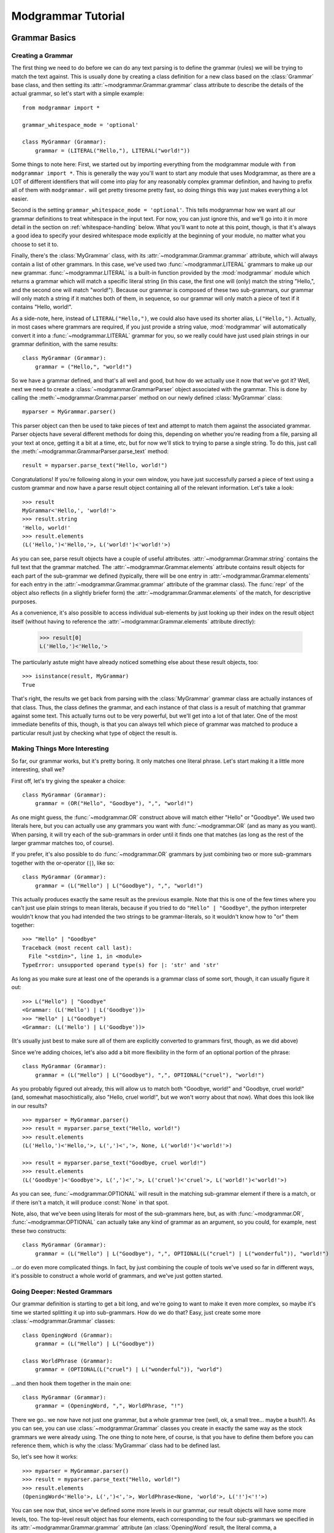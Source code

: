 *******************
Modgrammar Tutorial
*******************

Grammar Basics
==============

Creating a Grammar
------------------

The first thing we need to do before we can do any text parsing is to define the grammar (rules) we will be trying to match the text against.  This is usually done by creating a class definition for a new class based on the :class:`Grammar` base class, and then setting its :attr:`~modgrammar.Grammar.grammar` class attribute to describe the details of the actual grammar, so let's start with a simple example::

   from modgrammar import *

   grammar_whitespace_mode = 'optional'

   class MyGrammar (Grammar):
       grammar = (LITERAL("Hello,"), LITERAL("world!"))

Some things to note here:  First, we started out by importing everything from the modgrammar module with ``from modgrammar import *``.  This is generally the way you'll want to start any module that uses Modgrammar, as there are a LOT of different identifiers that will come into play for any reasonably complex grammar definition, and having to prefix all of them with ``modgrammar.`` will get pretty tiresome pretty fast, so doing things this way just makes everything a lot easier.

Second is the setting ``grammar_whitespace_mode = 'optional'``.  This tells modgrammar how we want all our grammar definitions to treat whitespace in the input text.  For now, you can just ignore this, and we'll go into it in more detail in the section on :ref:`whitespace-handling` below.  What you'll want to note at this point, though, is that it's always a good idea to specify your desired whitespace mode explicitly at the beginning of your module, no matter what you choose to set it to.

Finally, there's the :class:`MyGrammar` class, with its :attr:`~modgrammar.Grammar.grammar` attribute, which will always contain a list of other grammars.  In this case, we've used two :func:`~modgrammar.LITERAL` grammars to make up our new grammar.  :func:`~modgrammar.LITERAL` is a built-in function provided by the :mod:`modgrammar` module which returns a grammar which will match a specific literal string (in this case, the first one will (only) match the string "Hello,", and the second one will match "world!").  Because our grammar is composed of these two sub-grammars, our grammar will only match a string if it matches both of them, in sequence, so our grammar will only match a piece of text if it contains "Hello, world!".

As a side-note, here, instead of ``LITERAL("Hello,")``, we could also have used its shorter alias, ``L("Hello,")``.  Actually, in most cases where grammars are required, if you just provide a string value, :mod:`modgrammar` will automatically convert it into a :func:`~modgrammar.LITERAL` grammar for you, so we really could have just used plain strings in our grammar definition, with the same results::

   class MyGrammar (Grammar):
       grammar = ("Hello,", "world!")

So we have a grammar defined, and that's all well and good, but how do we actually use it now that we've got it?  Well, next we need to create a :class:`~modgrammar.GrammarParser` object associated with the grammar.  This is done by calling the :meth:`~modgrammar.Grammar.parser` method on our newly defined :class:`MyGrammar` class::

   myparser = MyGrammar.parser()

This parser object can then be used to take pieces of text and attempt to match them against the associated grammar.  Parser objects have several different methods for doing this, depending on whether you're reading from a file, parsing all your text at once, getting it a bit at a time, etc, but for now we'll stick to trying to parse a single string.  To do this, just call the :meth:`~modgrammar.GrammarParser.parse_text` method::

   result = myparser.parse_text("Hello, world!")

Congratulations!  If you're following along in your own window, you have just successfully parsed a piece of text using a custom grammar and now have a parse result object containing all of the relevant information.  Let's take a look::

   >>> result
   MyGrammar<'Hello,', 'world!'>
   >>> result.string
   'Hello, world!'
   >>> result.elements
   (L('Hello,')<'Hello,'>, L('world!')<'world!'>)

As you can see, parse result objects have a couple of useful attributes.  :attr:`~modgrammar.Grammar.string` contains the full text that the grammar matched.  The :attr:`~modgrammar.Grammar.elements` attribute contains result objects for each part of the sub-grammar we defined (typically, there will be one entry in :attr:`~modgrammar.Grammar.elements` for each entry in the :attr:`~modgrammar.Grammar.grammar` attribute of the grammar class).  The :func:`repr` of the object also reflects (in a slightly briefer form) the :attr:`~modgrammar.Grammar.elements` of the match, for descriptive purposes.

As a convenience, it's also possible to access individual sub-elements by just looking up their index on the result object itself (without having to reference the :attr:`~modgrammar.Grammar.elements` attribute directly):

   >>> result[0]
   L('Hello,')<'Hello,'>

The particularly astute might have already noticed something else about these result objects, too::

   >>> isinstance(result, MyGrammar)
   True

That's right, the results we get back from parsing with the :class:`MyGrammar` grammar class are actually instances of that class.  Thus, the class defines the grammar, and each instance of that class is a result of matching that grammar against some text.  This actually turns out to be very powerful, but we'll get into a lot of that later.  One of the most immediate benefits of this, though, is that you can always tell which piece of grammar was matched to produce a particular result just by checking what type of object the result is.

Making Things More Interesting
------------------------------

So far, our grammar works, but it's pretty boring.  It only matches one literal phrase.  Let's start making it a little more interesting, shall we?

First off, let's try giving the speaker a choice::

   class MyGrammar (Grammar):
       grammar = (OR("Hello", "Goodbye"), ",", "world!")

As one might guess, the :func:`~modgrammar.OR` construct above will match either "Hello" or "Goodbye".  We used two literals here, but you can actually use any grammars you want with :func:`~modgrammar.OR` (and as many as you want).  When parsing, it will try each of the sub-grammars in order until it finds one that matches (as long as the rest of the larger grammar matches too, of course).

If you prefer, it's also possible to do :func:`~modgrammar.OR` grammars by just combining two or more sub-grammars together with the or-operator (``|``), like so::

   class MyGrammar (Grammar):
       grammar = (L("Hello") | L("Goodbye"), ",", "world!")

This actually produces exactly the same result as the previous example.  Note that this is one of the few times where you can't just use plain strings to mean literals, because if you tried to do ``"Hello" | "Goodbye"``, the python interpreter wouldn't know that you had intended the two strings to be grammar-literals, so it wouldn't know how to "or" them together::

   >>> "Hello" | "Goodbye"
   Traceback (most recent call last):
     File "<stdin>", line 1, in <module>
   TypeError: unsupported operand type(s) for |: 'str' and 'str'

As long as you make sure at least one of the operands is a grammar class of some sort, though, it can usually figure it out::

   >>> L("Hello") | "Goodbye"
   <Grammar: (L('Hello') | L('Goodbye'))>
   >>> "Hello" | L("Goodbye")
   <Grammar: (L('Hello') | L('Goodbye'))>

(It's usually just best to make sure all of them are explicitly converted to grammars first, though, as we did above)

Since we're adding choices, let's also add a bit more flexibility in the form of an optional portion of the phrase::

   class MyGrammar (Grammar):
       grammar = (L("Hello") | L("Goodbye"), ",", OPTIONAL("cruel"), "world!")

As you probably figured out already, this will allow us to match both "Goodbye, world!" and "Goodbye, cruel world!" (and, somewhat masochistically, also "Hello, cruel world!", but we won't worry about that now).  What does this look like in our results?
::

   >>> myparser = MyGrammar.parser()
   >>> result = myparser.parse_text("Hello, world!")
   >>> result.elements
   (L('Hello,')<'Hello,'>, L(',')<','>, None, L('world!')<'world!'>)

   >>> result = myparser.parse_text("Goodbye, cruel world!")
   >>> result.elements
   (L('Goodbye')<'Goodbye'>, L(',')<','>, L('cruel')<'cruel'>, L('world!')<'world!'>)

As you can see, :func:`~modgrammar.OPTIONAL` will result in the matching sub-grammar element if there is a match, or if there isn't a match, it will produce :const:`None` in that spot.

Note, also, that we've been using literals for most of the sub-grammars here, but, as with :func:`~modgrammar.OR`, :func:`~modgrammar.OPTIONAL` can actually take any kind of grammar as an argument, so you could, for example, nest these two constructs::

   class MyGrammar (Grammar):
       grammar = (L("Hello") | L("Goodbye"), ",", OPTIONAL(L("cruel") | L("wonderful")), "world!")

...or do even more complicated things.  In fact, by just combining the couple of tools we've used so far in different ways, it's possible to construct a whole world of grammars, and we've just gotten started.

Going Deeper: Nested Grammars
-----------------------------

Our grammar definition is starting to get a bit long, and we're going to want to make it even more complex, so maybe it's time we started splitting it up into sub-grammars.  How do we do that?  Easy, just create some more :class:`~modgrammar.Grammar` classes::

   class OpeningWord (Grammar):
       grammar = (L("Hello") | L("Goodbye"))

   class WorldPhrase (Grammar):
       grammar = (OPTIONAL(L("cruel") | L("wonderful")), "world")

...and then hook them together in the main one::

   class MyGrammar (Grammar):
       grammar = (OpeningWord, ",", WorldPhrase, "!")

There we go.. we now have not just one grammar, but a whole grammar tree (well, ok, a small tree... maybe a bush?).  As you can see, you can use :class:`~modgrammar.Grammar` classes you create in exactly the same way as the stock grammars we were already using.  The one thing to note here, of course, is that you have to define them before you can reference them, which is why the :class:`MyGrammar` class had to be defined last.

So, let's see how it works::

   >>> myparser = MyGrammar.parser()
   >>> result = myparser.parse_text("Hello, world!")
   >>> result.elements
   (OpeningWord<'Hello'>, L(',')<','>, WorldPhrase<None, 'world'>, L('!')<'!'>)

You can see now that, since we've defined some more levels in our grammar, our result objects will have some more levels, too.  The top-level result object has four elements, each corresponding to the four sub-grammars we specified in its :attr:`~modgrammar.Grammar.grammar` attribute (an :class:`OpeningWord` result, the literal comma, a :class:`WorldPhrase` result, and the literal exclamation point).  We can look at the third element (the :class:`WorldPhrase` match) to get more details on that part of things::

   >>> result[2].elements
   (None, L('world')<'world'>)

As we would expect, its elements correspond to the :func:`~modgrammar.OPTIONAL` phrase (which we didn't use, so it's :const:`None`), and the literal "world".

Now that we've got things broken up this way, though, we can start making things more complex while still keeping them reasonably organized.  Let's add some new grammar for a completely different style of greeting::

   class FirstName (Grammar):
       grammar = (WORD("A-Z", "a-z"))

   class LastName (Grammar):
       grammar = (WORD("A-Z", "a-z"))

   class MyNameIs (Grammar):
       grammar = ("my name is", FirstName, OPTIONAL(LastName))

And we'll update our :class:`MyGrammar` to add the new option::

   class MyGrammar (Grammar):
       grammar = (OpeningWord, ",", WorldPhrase | MyNameIs, "!")

There!  Now let's give it a whirl::

   >>> myparser = MyGrammar.parser()
   >>> myparser.parse_text("Hello, wonderful world!")
   MyGrammar<'Hello', ',', 'wonderful world', '!'>

   >>> myparser.parse_text("Hello, my name is Inigo Montoya!")
   MyGrammar<'Hello', ',', 'my name is Inigo Montoya', '!'>

Remember that bit above about identifying results based on their class?  Here's an example of where it comes in handy.  Both of these are valid matches to the grammar, but they're two very different sorts of sentences.  How do we tell what type of sentence we're dealing with?  Well, just look at the type of the third element::

   >>> isinstance(result[2], WorldPhrase)
   False
   >>> isinstance(result[2], MyNameIs)
   True

You may have also noticed we introduced a new construct, too: ``WORD("A-Z", "a-z")``.  This is a very handy one, so you'll probably end up using it frequently.  It basically means 'match a sequence of any characters, where the first one is in the set "A-Z" and all the following ones are in the set "a-z"'.  Obviously, you can use whatever set of characters fits your purposes.  The rules are basically the same as for regular expression character-ranges (``[]`` inside regular expressions), so you could say "ABCabc", or "A-Ca-c", etc.  As with regular expressions, you can also put a "^" at the beginning of the string to mean "anything except the following characters".  (**Note:** You can also leave out the second argument and it'll default to the same set as the first, so ``WORD("A-Z")`` is the same as ``WORD("A-Z", "A-Z")``)

So what if we wanted to be able to include multiple phrases in the same sentence?  Well, it's also possible to specify that a particular sub-grammar can be repeated, using the :func:`~modgrammar.REPEAT` construct::

   class MyGrammar (Grammar):
       grammar = (OpeningWord, ",", REPEAT(WorldPhrase | MyNameIs), "!")

There, now we can have any number of :class:`WorldPhrase` or :class:`MyNameIs` matches before the final exclamation point::

   >>> myparser = MyGrammar.parser()
   >>> results = myparser.parse_text("Hello, cruel world my name is Inigo Montoya!")
   >>> results.elements
   (OpeningWord<'Hello'>, L(',')<','>, <REPEAT><'cruel world', 'my name is Inigo Montoya'>, L('!')<'!'>)
   >>> results[2].elements
   (WorldPhrase<'cruel', 'world'>, MyNameIs<'my name is', 'Inigo', 'Montoya'>)

As you can see, the third element is now a :func:`~modgrammar.REPEAT` match, which contains a list of the (multiple) phrases it was able to match.  But wait a minute, something's not quite right at the moment.  If we're going to be correct about things, there really should be a comma between the "cruel world" and the "my name is ...".  We could turn the :func:`~modgrammar.REPEAT` into ``REPEAT(WorldPhrase | MyNameIs, ",")``, but then we'd have an awkward trailing comma at the end.  There is, in fact, a better way::

   class MyGrammar (Grammar):
       grammar = (OpeningWord, ",", LIST_OF(WorldPhrase | MyNameIs, sep=","), "!")

Because it's so common, the :func:`~modgrammar.LIST_OF` construct was created specifically to deal with this sort of case.  It's basically like :func:`~modgrammar.REPEAT`, except that you can specify a separator that should come between each repeated occurrence (but not at the beginning or end), so now we can have multiple sentiments in our sentence, but they have to be separated by commas::

   >>> myparser = MyGrammar.parser()
   >>> result = myparser.parse_text("Hello, cruel world, my name is Inigo Montoya!")
   >>> result[2].elements
   (WorldPhrase<'wonderful', 'world'>, L(',')<','>, MyNameIs<'my name is', 'Inigo', 'Montoya'>)

Advanced Tip: The argument to *sep* is usually a literal string, but can in fact be any grammar you want, even complex ones (so, for example, you could specify an :func:`~modgrammar.OR` grammar to allow any of several different possible separators).

One last thing:  Currently our grammar will match a potentially infinite number of repetitions for its second part.  What if we wanted to limit that a bit, say to only allowing one or two repetitions?  The *min* and *max* arguments to :func:`~modgrammar.REPEAT` and :func:`~modgrammar.LIST_OF` can be used to control how many times a match can repeat.  *min* automatically defaults to 1, but we can set *max* to restrict the maximum bounds::

   class MyGrammar (Grammar):
       grammar = (OpeningWord, ",", LIST_OF(WorldPhrase | MyNameIs, sep=",", max=2), "!")

Now it won't let us go too far overboard with our sentences::

   >>> myparser.parse_text("Hello, cruel world!")
   MyGrammar<'Hello', ',', 'cruel world', '!'>
   >>> myparser.parse_text("Hello, cruel world, wonderful world!")
   MyGrammar<'Hello', ',', 'cruel world, wonderful world', '!'>
   >>> myparser.parse_text("Hello, cruel world, wonderful world, cruel world!")
   Traceback (most recent call last):
   ...
   modgrammar.ParseError: [line 1, column 91] Expected '!': found ', cruel world!'

We'll get into :exc:`~modgrammar.ParseError` in more detail later on, but as you can see, it happily accepted one or two of the WorldPhrases, but not three.

(*min* and *max* actually work in all kinds of places (for example, they also work for :func:`~modgrammar.WORD` constructs).  You can also use the *count* parameter instead if you want to set *min* and *max* to the same value.)

Full Circle: References and Recursion
-------------------------------------

There's one last piece of the puzzle that needs to be covered if we're going to be able to create all possible sorts of grammars.  Up to now, we've been defining sub-grammar classes, and then pulling them all together into one larger grammar, but this does have one problem.  Since the sub-grammar classes have to be defined before they can be referenced in other grammars, all of the sub-grammars must come before any of the larger grammars that use them.  This is fine for many applications, but what if you need your grammar to refer to *itself* in some way?

Let's take an example of a (very) basic mathematical-expression grammar::

   grammar_whitespace_mode = 'optional'

   class Number (Grammar):
       grammar = (WORD("0-9"))

   class Operator (Grammar):
       grammar = (L("+") | L("-") | L("*") | L("/"))

   class Expression (Grammar):
       grammar = (Number, Operator, Number)

This grammar will handle very basic constructs like "1 + 1" or "45 / 12", but what if we wanted to add parenthetical sub-expressions to it (for example, "1 + (2 * 5)")?  Well, let's create another class to cover that case:

   class ParenExpr (Grammar):
       grammar = ("(", Expression, ")")

And then update Expression so it includes that option:

   class Expression (Grammar):
       grammar = (Number | ParenExpr, Operator, Number | ParenExpr)

But wait a minute..  :class:`ParenExpr` is referenced by :class:`Expression` so it has to come first, but :class:`Expression` is referenced by :class:`ParenExpr`, so it has to come first.  How do we solve this?  This is where the special :func:`~modgrammar.REF` function comes in.   If in our :class:`ParenExpr` definition, instead of referencing :class:`Expression` directly, we instead did the following::

   class ParenExpr (Grammar):
       grammar = ("(", REF("Expression"), ")")

...then we can put :class:`ParenExpr` before :class:`Expression` with no problem.  How does this affect the parse results?  Not at all.  In fact, you can actually use a :func:`~modgrammar.REF` construct anywhere you would normally just reference a grammar directly and it will work exactly the same way, so the above functions exactly the same as if we'd just used :class:`Expression` directly (except without the chicken-and-egg problem).

There is one disadvantage to using :func:`~modgrammar.REF`, though.  Every time the grammar is parsed and it comes to that point, it needs to do a lookup to figure out what sub-grammar to use.  This lookup isn't tremendously expensive, but in most cases it's still something we don't really need to do over and over again.  Once we've actually defined all our grammar classes, it should be possible to just do the lookups and resolve everything once, and then not need to do it again.

And, in fact, this is what the :meth:`~modgrammar.Grammar.grammar_resolve_refs` method of the grammar class is for.  Once we've defined all our grammar classes, we can just call that method on the top-level grammar and it will go through the whole thing and resolve any references it can and replace them with the actual grammar classes they resolve to.  You can see the results before and after running grammar_resolve_refs by looking at the :class:`ParenExpr` class::

   >>> ParenExpr.grammar
   (<Grammar: L('(')>, <Grammar: REF('Expression')>, <Grammar: L(')')>)

   >>> Expression.grammar_resolve_refs()
   >>> ParenExpr.grammar
   (<Grammar: L('(')>, <Grammar[Expression]: ((Number | ParenExpr), Operator, (Number | ParenExpr))>, <Grammar: L(')')>)

And presto, a fully recursive grammar::

   >>> Expression.parser().parse_text("(1*2)+(3*(4/(5-6)))")
   Expression<'(1*2)', '+', '(3*(4/(5-6)))'>

Note that while this grammar can theoretically support an unlimited depth of recursion, from a practical perspective each time the :mod:`modgrammar` engine descends into a sub-grammar it involves an associated method call, so the actual depth is limited by the python interpreter's stack.  (For most python implementations, however, the stack is large enough that this is usually not a large concern.)

Left Recursion
^^^^^^^^^^^^^^

We should also talk for a moment about what is known as "left recursion".  This is a situation where a grammar is defined in such a way that the first component of the grammar is actually a recursive reference to itself.  Let's start with an example of "right recursion"::

   class RightRecursive (Grammar):
       grammar = ("A", OPTIONAL(REF("RightRecursive")))

   RightRecursive.grammar_resolve_refs()

This (recursive) grammar will match any number of literal "A"s, with the first element being an "A", and the second being a recursive :class:`RightRecursive` match, like so::

   >>> result = RightRecursive.parser().parse_text("AAAB")
   >>> result
   RightRecursive<'A', 'AA'>
   >>> result.elements[1]
   RightRecursive<'A', 'A'>
   >>> result.elements[1][1]
   RightRecursive<'A', None>

Now let's look at the same thing, but done in a left-recursive way::

   class LeftRecursive (Grammar):
       grammar = (OPTIONAL(REF("LeftRecursive")), "A")

   LeftRecursive.grammar_resolve_refs()

Now, theoretically, according to the rules of defining grammars, this is a perfectly valid grammar definition: it should match the same thing as :class:`RightRecursive`, but just with the recursive part being the first element of each match and the literal being the second.  The problem, however, is that since the :mod:`modgrammar` parser works in a left-to-right order, the first thing it will try to match is the first sub-grammar, which is a reference to :class:`LeftRecursive`, so it will try to match the first sub-grammar of that, which is a reference to :class:`LeftRecursive`, and so on, and so on.  The end result is that it will recurse infinitely (or really, until it runs out of stack space) before it ever starts actually matching anything at all::

   >>> result = LeftRecursive.parser().parse_text("AAAB")
   Traceback (most recent call last):
   ...
   RuntimeError: maximum recursion depth exceeded in __instancecheck__

There are a couple of different techniques for dealing with left-recursion in the computer science world, but they are non-trivial to implement and at the moment the :mod:`modgrammar` parser does not have any support for this.  The good news is that it is usually possible to rewrite these sorts of constructs in other ways to avoid the problem to begin with.

Customizing General Behaviors
-----------------------------

.. _whitespace-handling:

Whitespace Handling
^^^^^^^^^^^^^^^^^^^

Up to now we've been sorta glossing over one of the default behaviors of these grammars: whitespace handling.  As you may or may not have noticed, up to now all of our grammars have been whitespace-consuming, meaning that they automatically allow any amount of whitespace to come between two tokens, and will skip right over it.  Thus, in our :class:`Expression` grammar above, it would match not only "1+1", but also "1 + 1", or even "1\\t+\\r1" all equally.  This is convenient for many applications where whitespace really doesn't matter, but what if it should?

Luckily, this behavior is configurable.  If you would prefer that your grammar *not* quietly ignore whitespace, there are a couple of ways to do this:

#. If you only want to change this for certain grammar classes, you can set the :attr:`~modgrammar.Grammar.grammar_whitespace_mode` attribute of the classes when you define them.  This is good for one or two classes, but is not really ideal if you want this to be the case for your entire grammar, as not only do you need to set it for every class definition, but you will also need to make sure to explicitly set it (via the *whitespace_mode* parameter) whenever you use :func:`~modgrammar.REPEAT`, :func:`~modgrammar.LIST_OF`, :func:`~modgrammar.GRAMMAR`, etc, etc.

#. You can change the value of ``grammar_whitespace_mode`` in the :mod:`modgrammar` module itself.  This will cause the :attr:`~modgrammar.Grammar.grammar_whitespace_mode` attribute on all grammar classes default to that value.  Note, however, that this will change the behavior of *all* grammars by default, even grammars in other modules which may use the same instance of :mod:`modgrammar`, so this is generally not recommended.

#. The best way, usually, is to set ``grammar_whitespace_mode`` at the module level of the module in which you're defining your grammar classes.  Whenever you create a grammar class, :mod:`modgrammar` will look for this setting at the module level and use it instead of the global default.  (You may remember this is what we did at the very beginning of our tutorial)

You can set ``grammar_whitespace_mode`` to one of three string values, depending on the desired behavior.  The default is ``'explicit'``, which means that no special whitespace handling will be done at all, and any places in your grammar where you actually want to accept whitespace, you'll need to explicitly specify that in the grammar definition (if it finds whitespace where the grammar doesn't specify it, that will be considered an error).  If you set it to ``'optional'`` (which we've been using here), then any amount of whitespace between sub-grammars is allowed and will be automatically skipped by the parser.  On the other hand, you could also set it to ``'required'``, which (like 'optional') will allow any amount of whitespace between tokens, but will require that sub-grammars always must have at least *some* whitespace between them (this might be handy if, for example, if you have a grammar which is all made up of english words).

**Tip:** Even if you do want the default behavior, it's a good idea to set ``grammar_whitespace_mode`` explicitly at the beginning of your module just to be sure.  This way, if somehow the global ``modgrammar.grammar_whitespace_mode`` gets set to something different than you expect, it won't affect any of your defined grammar classes.

It is also possible to configure your grammars to consume whitespace, but specify a different criteria for what constitutes "whitespace".  For example, you may want to automatically skip over spaces and tabs, but not line-end characters.  To do this, you can set the :attr:`~modgrammar.Grammar.grammar_whitespace` attribute to a regular expression object (see the :mod:`re` module for more info on regular expressions).  In this case, the provided regular expression will be used to determine how much (if any) of the string should be skipped over to get to the next token.  (Note that ``grammar_whitespace`` can also be set at the module level just like ``grammar_whitespace_mode``)

Greed Is Good (But Not Always)
^^^^^^^^^^^^^^^^^^^^^^^^^^^^^^

By default, all the grammars you define will be "greedy".  That means that whenever you use :func:`~modgrammar.REPEAT` or its variants, or things like :func:`~modgrammar.WORD`, they will automatically try to find the longest possible match first.  As an example, consider the following::

   class GreedyGrammar (Grammar):
       grammar = ("A", REPEAT(L("A") | L("B") | L("C")), "C")

This grammar will match an "A", followed by a number of "A"s, "B"s, or "C"s, finally terminated by a "C".  If we try matching a few texts::

   >>> GreedyGrammar.parser().parse_text("ABCD")
   GreedyGrammar<'A', 'B', 'C'>
   >>> GreedyGrammar.parser().parse_text("ABCBCD")
   GreedyGrammar<'A', 'BCB', 'C'>
   >>> GreedyGrammar.parser().parse_text("ABCCCCCCD")
   GreedyGrammar<'A', 'BCCCCC', 'C'>

As you can see, in each case the match it found was the longest one possible.  However, if we want to change this behavior, we can configure this using the *greedy* parameter to :func:`~modgrammar.REPEAT`::

   class NonGreedyGrammar (Grammar):
       grammar = ("A", REPEAT(L("A") | L("B") | L("C"), greedy=False), "C")

   >>> NonGreedyGrammar.parser().parse_text("ABCD")
   NonGreedyGrammar<'A', 'B', 'C'>
   >>> NonGreedyGrammar.parser().parse_text("ABCBCD")
   NonGreedyGrammar<'A', 'B', 'C'>
   >>> NonGreedyGrammar.parser().parse_text("ABCCCCCCD")
   NonGreedyGrammar<'A', 'B', 'C'>

Now the grammar matches the smallest possible match instead.

Note, however, that any match returned must always match the entire grammar, so if, for example, we added a "D" to the end of the grammar, then even a non-greedy grammar would have to match the full strings above, because those would be the only matches which have a final "D"::

   class NonGreedyGrammar (Grammar):
       grammar = ("A", REPEAT(L("A") | L("B") | L("C"), greedy=False), "C", "D")

   >>> NonGreedyGrammar.parser().parse_text("ABCD")
   NonGreedyGrammar<'A', 'B', 'C', 'D'>
   >>> NonGreedyGrammar.parser().parse_text("ABCBCD")
   NonGreedyGrammar<'A', 'BCB', 'C', 'D'>
   >>> NonGreedyGrammar.parser().parse_text("ABCCCCCCD")
   NonGreedyGrammar<'A', 'BCCCCC', 'C', 'D'>

Using the Results
-----------------

So we've pretty thoroughly covered most of the details of actually creating grammars, now it's time to get into the real point of the whole exercise:  results!

As we showed earlier, when you parse some text using a parser, you will (hopefully) get back a result object, and we showed some of the general attributes of result objects, but there's some other nifty tricks that can be done with them as well.

In many applications, for example, you may not actually care about the whole parse tree, but only one particular bit of it.  Let's go back to our modified "hello world" example::

   >>> result = myparser.parse_text("Hello, cruel world, my name is Inigo Montoya!")
   >>> result[2].elements
   (WorldPhrase<'cruel', 'world'>, L(',')<','>, MyNameIs<'my name is', 'Inigo', 'Montoya'>)

Now let's say in this case all we really care about is finding out the person's first name.  We could traverse the whole tree, pulling out result[2], going through each one, checking to see if it's a MyNameIs, then pulling out the right sub-element of that, etc, but actually we don't have to.  Since we know we're looking for an occurrence of :class:`FirstName`, we can just ask the result object to find it and return it for us using :meth:`~modgrammar.Grammar.find`::

   >>> result.find(FirstName)
   FirstName<'Inigo'>

Tada!  But what if there's more than one, and we want to see all of them?  Well, there's also a :meth:`~modgrammar.Grammar.find_all` method::

   >>> result = myparser.parse_text("Hello, my name is Inigo Montoya, my name is Fezzik!")
   >>> result.find_all(FirstName)
   [FirstName<'Inigo'>, FirstName<'Fezzik'>]

If, however, you had some other part of your grammar that also used :class:`FirstName` but you're only interested in :class:`FirstName`\ s that are part of :class:`MyNameIs` constructs, you can do that too.  The :meth:`~modgrammar.Grammar.find` and :meth:`~modgrammar.Grammar.find_all` methods will actually accept a list of any number of grammar types, which will be followed in order to find the result, so if, for example, you say ``result.find(MyNameIs, FirstName)``, then an element will only match if it's of type :class:`FirstName` which is contained somewhere inside an element of type :class:`MyNameIs`::

   >>> result.find_all(MyNameIs, FirstName)
   [FirstName<'Inigo'>, FirstName<'Fezzik'>]

In some applications, you may just want to break some text down into its components, and don't really care about the whole parse tree.  If this is the case, there's a couple of other handy methods for you::

   >>> result.terminals()
   [L('Hello')<'Hello'>, L(',')<','>, L('my name is')<'my name is'>, WORD('A-Z', 'a-z')<'Inigo'>, WORD('A-Z', 'a-z')<'Montoya'>, L(',')<','>, L('my name is')<'my name is'>, WORD('A-Z', 'a-z')<'Fezzik'>, L('!')<'!'>]
   >>> result.tokens()
   ['Hello', ',', 'my name is', 'Inigo', 'Montoya', ',', 'my name is', 'Fezzik', '!']

The :meth:`~modgrammar.Grammar.terminals` method will return all of the terminal elements (that is, elements that don't have any sub-elements) in the tree.  Typically, this results in all of the individual literal strings, :func:`~modgrammar.WORD`\ s, etc, without any of the larger tree structures.  Likewise, the :meth:`~modgrammar.Grammar.tokens` method actually just returns all of the actual strings associated with the terminals (thus it returns the original text, broken down into its component parts).

Finally, if just searching by element type isn't precise enough for you, there's one more way to look up individual elements in a parse tree: tags.

When defining any grammar class, you can associate with it one or more "tags".  These are simple strings that can be used to identify or group elements which were generated from that grammar later.  For example, say we want to find any name component (both :class:`FirstName` and :class:`LastName`) of the parsed text.  We could search for each individually and put them together into one list, or we could just create a "name" tag and assign it to both :class:`FirstName` and :class:`LastName`::

   class FirstName (Grammar):
       grammar = (WORD("A-Z", "a-z"))
       grammar_tags = ("name",)

   class LastName (Grammar):
       grammar = (WORD("A-Z", "a-z"))
       grammar_tags = ("name",)

Now if we generate a new result from this grammar, we can actually search for elements with a "name" tag using :meth:`~modgrammar.Grammar.find` and :meth:`~modgrammar.Grammar.find_all`, just like we looked for particular classes::

   >>> myparser = MyGrammar.parser()
   >>> result = myparser.parse_text("Hello, my name is Inigo Montoya, my name is Fezzik!")
   >>> result.find("name")
   FirstName<'Inigo'>
   >>> result.find_all("name")
   [FirstName<'Inigo'>, LastName<'Montoya'>, FirstName<'Fezzik'>]

(You can even supply a list of tags to traverse, the same as we did with a list of types for the :meth:`~modgrammar.Grammar.find` methods, or even intermingle tags and types.)

Results May Vary: Customizing Result Objects
--------------------------------------------

Those with good memories will remember, back when we first introduced result objects, that result objects are actually instances of the grammar classes that produce them, and the comment that this could be very powerful, but we never really got into the details of that statement.  Now we're going to.

The reason this is so powerful, quite simply, is that it means when you define a grammar class, you're not just defining the grammatical pattern of an element, but you're also defining the characteristics of the result object which will be produced.  Specifically, you can define methods and attributes which will be inherited by the result object when it's created.

elem_init
^^^^^^^^^

Now, there are two kinds of methods you can define for this purpose: methods which override standard result object behaviors, and methods which provide entirely new functionality.  In the first category, the one you will most commonly be interested in is :meth:`~modgrammar.Grammar.elem_init`.

:meth:`~modgrammar.Grammar.elem_init` is called by the parsing engine after each result object is created, but before it is returned as part of a parse tree result.  This gives the object an opportunity to set up any custom state it wants before being returned to the caller.  For example, in our previous example, we could do the following::

   class MyNameIs (Grammar):
       grammar = ("my name is", FirstName, OPTIONAL(LastName))

       def elem_init(self, sessiondata):
           self.firstname = self[1].string
           if self[2]:
               self.lastname = self[2].string
           else:
               self.lastname = ""
           self.fullname = " ".join([self.firstname, self.lastname])

Now if we take a look at the MyNameIs element produced from a parse result, it has some new (useful) attributes already set up for us::

   >>> myparser = MyGrammar.parser()
   >>> result = myparser.parse_text("Hello, my name is Inigo Montoya!")
   >>> mynameis = result.find(MyNameIs)
   >>> mynameis.firstname
   'Inigo'
   >>> mynameis.lastname
   'Montoya'
   >>> mynameis.fullname
   'Inigo Montoya'

(**Note:** You might be inclined to do this sort of thing in :meth:`__init__` instead, but :meth:`~modgrammar.Grammar.elem_init` is preferred for several reasons.  One is that :meth:`__init__` has some specific arguments and expected behavior which the parsing engine relies on, so it is not recommended to override it.  Another is that at the time of :meth:`__init__`, the result object is not completely configured, so you do not have access to some useful aspects, such as the finalized list of sub-elements, session data, or anything that might be set up in sub-elements' :meth:`~modgrammar.Grammar.elem_init` methods.  By the time :meth:`~modgrammar.Grammar.elem_init` is called, you are guaranteed that the object has been fully set up and all of its sub-elements have been fully initialized.)

You might also have noticed the *sessiondata* parameter passed to :meth:`~modgrammar.Grammar.elem_init`.  We didn't take advantage of this earlier, but when you create your parser object, it is also possible to supply some "session data" (in the form of a dictionary of key-value parameters) which will be used when parsing text.  There are a couple of parser features that make use of this, but it's mainly useful because it's also passed to every object's :meth:`~modgrammar.Grammar.elem_init` method, giving you a way to communicate useful information from the creation of the parser all the way down to the initialization of the results.  For example, what if we changed :meth:`MyNameIs.elem_init` slightly, so the last line read::

   self.fullname = " ".join([sessiondata["name_prefix"], self.firstname, self.lastname])

Now, depending on how we create the parser, we can get different results::

   >>> myparser = MyGrammar.parser({"name_prefix": "Mr."})
   >>> result = myparser.parse_text("Hello, my name is Inigo Montoya!")
   >>> result.find(MyNameIs).fullname
   'Mr. Inigo Montoya'

   >>> myparser = MyGrammar.parser({"name_prefix": "The swordfighter"})
   >>> result = myparser.parse_text("Hello, my name is Inigo Montoya!")
   >>> result.find(MyNameIs).fullname
   'The swordfighter Inigo Montoya'

The example here is obviously a bit trivial, but it at least shows some of the potential of such a feature.

Dynamic Tagging
^^^^^^^^^^^^^^^

Another nifty trick that can be performed with :meth:`~modgrammar.Grammar.elem_init` is to combine it with tagging to produce dynamically-assigned element tags.  All you need to do is set a :attr:`grammar_tags` attribute on the result object containing a tuple with the tags you want::

   class MyNameIs (Grammar):
       grammar = ("my name is", FirstName, OPTIONAL(LastName))

       def elem_init(self, sessiondata):
           self.firstname = self[1].string
           if self[2]:
               self.lastname = self[2].string
           else:
               self.lastname = ""
           self.fullname = " ".join([self.firstname, self.lastname])
           if self.lastname:
               self.grammar_tags = ("has_lastname",)

Now any MyNameIs result object which is created will have the "has_lastname" tag if, and only if, it actually has a last name::

   >>> myparser = MyGrammar.parser()
   >>> result = myparser.parse_text("Hello, my name is Inigo Montoya, my name is Fezzik!")
   >>> result.find_all(MyNameIs)
   [MyNameIs<'my name is', 'Inigo', 'Montoya'>, MyNameIs<'my name is', 'Fezzik', None>]
   >>> result.find_all("has_lastname")
   [MyNameIs<'my name is', 'Inigo', 'Montoya'>]

Custom Methods and Behaviors
^^^^^^^^^^^^^^^^^^^^^^^^^^^^

The other big advantage to being able to create your own methods and attributes for result objects is that you can give them their own custom behaviors.  For example, say we had a list of people's names, and after we parse a line, we wanted to add any names we found to the list.  We could add a new method to the :class:`MyGrammar` class::

   class MyGrammar (Grammar):
       grammar = (OpeningWord, ",", LIST_OF(WorldPhrase | MyNameIs, sep=",", max=2), "!")

       def add_names_to_list(self, list_of_names):
           for elem in self.find_all(MyNameIs):
              list_of_names.append(elem.fullname)

Now all we have to do is take the result object we get, and call that method, and presto::

   >>> names = []
   >>> myparser = MyGrammar.parser()
   >>> result = myparser.parse_text("Hello, my name is Inigo Montoya, my name is Fezzik!")
   >>> result.add_names_to_list(names)
   >>> names
   ['Inigo Montoya', 'Fezzik ']

Obviously, the options for this are limited only by one's imagination.  It could range from something simple, like adding an :meth:`open` method to a grammar which parses filenames, to defining recursive methods to do complex analysis over an entire parse tree.  In fact, for simple programming language grammars, one might even create an :meth:`execute` method that takes the parse results and actually performs the operations they represent, turning a simple grammar definition into its own full-fledged self-interpreter.

Advanced Topics
===============

As Simple As Possible (But No Simpler)
--------------------------------------

Once you've started creating fairly complex grammars, you may come to notice that they tend to accumulate a lot of extra levels that you don't necessarily care about.  For example, in our perennial heavily-modified "hello world" example, every result object we get back is going to have an :class:`OpeningWord` as its first element, which then inside it will have the actual word used, so to get the word we need to do an extra level of indirection (``result[0][0]``)::

   >>> result = myparser.parse_text("Hello, world!")
   >>> result[0]
   OpeningWord<'Hello'>
   >>> result[0][0]
   L('Hello')<'Hello'>

Since the actual OpeningWord element doesn't provide us with any real value, it would be nice if we could just remove it from the parse tree entirely so we only needed to do something like ``result[0]`` to get the value we care about instead.

We can actually do this, using "grammar collapsing".  Any individual grammar definition can be set to "collapse", meaning that in the final parse tree, instead of the grammar object itself, its position will contain its sub-elements instead.  We can set the :class:`OpeningWord` to collapse by setting its :attr:`~modgrammar.Grammar.grammar_collapse` attribute, like so::

   class OpeningWord (Grammar):
       grammar = (L("Hello") | L("Goodbye"))
       grammar_collapse = True

Now, if we take a look at a result object, we'll see that the first element, instead of being an :class:`OpeningWord` object, is now the literal object itself::

   >>> result = myparser.parse_text("Hello, world!")
   >>> result[0]
   L('Hello')<'Hello'>

There are some obvious things to watch out for with this, of course.  We've lost any information that the :class:`OpeningWord` would have given us.  In this case it doesn't matter, because we know it's always going to be an :class:`OpeningWord`, but in cases where it could be one of several different grammars, if they all collapse, there's now no way to tell which grammar it actually was that matched.  Also, obviously, if we had defined custom methods/attributes on :class:`OpeningWord`, those would be completely inaccessible to us now.

One other thing to be careful of:  If you have a grammar which could result in a variable number of sub-elements (for example, a :func:`~modgrammar.REPEAT` grammar, or an :func:`~modgrammar.OR` grammar where the different options have different numbers of sub-elements), then if you set that grammar to collapse, it may not be easy in the result to tell where your collapsed grammar ends and the next element begins.

Oh, one more thing:  Generally, if you have a grammar which contains literals, the collapsing mechanism will automatically leave out the literals from the collapsed result (unless the result *only* contains literals, in which case it will leave them in).  This is done because it usually doesn't hurt anything (because literals will always be the same, you already should know what and where they're going to be, so there's no real need to have them in the collapsed result), and it makes for some useful side-benefits in some cases, but if for some reason this isn't what you want for a particular grammar, then collapsing might not be appropriate for that case.

Advanced Parsing
----------------

Buffering and Partial Matches
^^^^^^^^^^^^^^^^^^^^^^^^^^^^^

We covered basic use of a parser object earlier, but now it's time to get into some more advanced techniques.  First of all, let's talk a little bit about how parser objects actually work.

In all the examples so far, we've been using our parser to parse single, individual texts which exactly match the full grammar.  Obviously, this works well when it's feasible, but most real-world parsing situations aren't that convenient.  Text to be parsed often consists of multiple instances of a grammar over and over (one per line in a file, for example), and the data can also often come in pieces which don't necessarily line up with the beginning and end of the grammar (for example, if received in packets over a network).  In many cases it may even be very difficult for the calling program to know where the boundaries should be without actually doing the parsing, so we can't always rely on being able to feed the parser exactly what it's looking for.

Luckily, parser objects are designed to take some of the complexity out of this for us.  In addition to nice, neatly split up texts like we've been using, you can actually feed any amount of text, in any number of pieces, into a parser object and it will still do its thing quite happily.  Take the following example::

   >>> myparser.parse_text("Hello, my na")
   >>> myparser.parse_text("me is Inigo Montoya! Hello, my name is Fezzik!")
   MyGrammar<'Hello', ',', 'my name is Inigo Montoya', '!'>
   >>> myparser.parse_text("")
   MyGrammar<'Hello', ',', 'my name is Fezzik', '!'>

In this, you can see a few things.  First, when we first called :meth:`~modgrammar.GrammarParser.parse_text`, we had a good start (the text matched the beginning of our grammar), but it wasn't complete yet, so the parser just took that info and stored it away for later (returning :const:`None` to indicate it needed more text).  The next time, we actually gave it too much text, but that's ok, it finished matching the first instance of the grammar in the text and gave us back the result.  The extra didn't get lost, though, it's still stored in there ready for parsing the next time.  We then called :meth:`~modgrammar.GrammarParser.parse_text` again with an empty string.  This didn't add any more text to the buffer, but that's ok because we already had a complete match in the buffer left over from before, so it was able to parse that and return it to us.

But what if we didn't want to parse the extra text left over in the buffer with this grammar?  What if we wanted to do something else with it instead?  Well, if we put too much in, we can always get it back by checking the remainder::

   >>> myparser.parse_text("Hello, my name is Inigo Montoya! Hello, my name is Fezzik!")
   MyGrammar<'Hello', ',', 'my name is Inigo Montoya', '!'>
   >>> myparser.remainder()
   ' Hello, my name is Fezzik!'

As a side-note, we can also find out how much of the text we actually did consume up to now (as well as what line/column we'd be on, assuming we were reading this from a file or something)::

   >>> myparser.char
   32
   >>> myparser.line
   0
   >>> myparser.col
   32

So our match took up 32 characters of the input text, and left us with some leftover text of ' Hello, my name is Fezzik!' (leaving us on column 32 of the 0th line (as with python indices, line/column numbers here are 0-based)).

If we're going to do something else with the remainder, though, we probably don't want it to stay in the buffer, because then it would get in the way of whatever we wanted to parse next.  The :meth:`~modgrammar.GrammarParser.clear_remainder` method will take care of that for you.  Of course, that still keeps the character/line/column counts where they are.  If you want to reset everything back to its initial state, you can use :meth:`~modgrammar.GrammarParser.reset` instead::

   >>> myparser.clear_remainder()
   >>> myparser.remainder()
   ''
   >>> myparser.char
   32

   >>> myparser.reset()
   >>> myparser.remainder()
   ''
   >>> myparser.char
   0

:meth:`~modgrammar.GrammarParser.parse_text` Options and Other Parsing Methods
^^^^^^^^^^^^^^^^^^^^^^^^^^^^^^^^^^^^^^^^^^^^^^^^^^^^^^^^^^^^^^^^^^^^^^^^^^^^^^^^

Up to now, we've been using :meth:`~modgrammar.GrammarParser.parse_text` in its most basic way, by simply passing a string of text, but :meth:`~modgrammar.GrammarParser.parse_text` also supports several optional parameters which can affect how it parses the text, as well:

   *reset*
      If this option is set to a true value, the parser will automatically call :meth:`~modgrammar.GrammarParser.reset` before starting to parse the supplied text.

   *multi*
      If set to a true value, then instead of just returning one match at a time, the parser will keep matching as many times as it can before returning, and return them all in a list.  Note that in this case, if it is unable to make any full matches (yet), it will return an empty list instead of :const:`None`.

   *eof*
      This indicates that we have hit the "end of file", and there will not be any more text to process.  (This can really be used any time the calling application knows there isn't any more text coming, regardless of whether the source is actually a file or not.)  This is needed for some grammars where it may not be clear from the grammar whether we've hit the end or not, but the calling application knows this must be the end so the parser should return the best match it's got so far.  If *eof* is set, the parser will never return a :const:`None` result, unless the buffer is completely empty.

   *data*
      You remember the *sessiondata* from before?  Well, we can actually override it for individual parsing calls, too.  If this parameter is provided it's used in place of the *sessiondata* provided when the parser was created.  (Note that if you get a partial-match (:const:`None` result), you should use the *same* data for any successive calls until the match is completed, as changing the data provided in the middle of parsing a grammar can produce some unpredictable results.)

   *matchtype*
      For many grammars, there end up being cases where a piece of text could match multiple different ways.  This parameter lets you change how the parser decides which match is the "best" one to return.  It can be one of several different options:

      "first" (default)
         The parser will return the first successful match the grammar comes up with.  As mentioned before, matches are generally attempted in left-to-right order of the grammar definition, so for any :func:`~modgrammar.OR` clauses this means the leftmost successful match will be used.  (This is also affected by whether the grammars are greedy or not.  If a repetition is greedy, then the longest possible match will be first, otherwise the shortest will be the first one)
      "last"
         The parser will return the last successful match (using the same ordering  as for "first", just taking the last one instead of the first one)
      "longest"
         The parser will return the match which uses up the longest portion of the input text.
      "shortest"
         The parser will return the match which uses up the shortest portion of the input text.
      "all"
         For each match, instead of returning one result object, the parser will return all possible result objects, in a list.  Note that in this case, the parser will not consume any of the text in the input buffer or advance the buffer position (because it's not obvious which match length to use).  You must do this manually by calling :func:`~modgrammar.GrammarParser.skip` after each successful match.

      (It should be fairly obvious that "first" can be much more efficient than the other options, as the parser can stop after it gets the first match.  For all the other choices, the parser must keep trying until it finds all possible matches before it can decide which one to return.)

   *bol*
      Indicates whether the parser should consider this text to be at the "beginning of a line".  This is usually not needed, and really only affects grammars that use the :const:`~modgrammar.BOL` built-in to match on beginning-of-line.  This defaults to true if we are just starting (i.e. after a :meth:`~modgrammar.GrammarParser.reset`), or if the last bit of text ended with a newline sequence, and false otherwise.  About the only time you will usually need to use this is if you are doing some unusual parsing where end-of-line is indicated by something outside the context of the text itself (even in those cases, it is often more convenient to just "fake it" by inserting newlines into the text before passing it to the parser instead).

(One sometimes useful combination is to call :meth:`~modgrammar.GrammarParser.parse_text` with ``reset=True, eof=True``, which basically eliminates all buffering, and forces the parser to match (or fail to match) each input text on its own merits for each call, regardless of what may come before or after (note that there may still be a remainder after the match, though, which would be discarded on the next call))

In addition to the basic :meth:`~modgrammar.GrammarParser.parse_text`, parser objects also have a couple of other useful methods for parsing common types of inputs.  If you have a list (or really any iterable) of text items to parse, for example, you can use :meth:`~modgrammar.GrammarParser.parse_lines` to iterate through them and return each match::

   >>> text = ["Hello, my na", "me is Inigo Montoya! Hello, my name is Fezzik!"]
   >>> result = myparser.parse_lines(text)
   >>> result
   <generator object parse_lines at 0x737f30>
   >>> list(result)
   [MyGrammar<'Hello', ',', 'my name is Inigo Montoya', '!'>, MyGrammar<'Hello', ',', 'my name is Fezzik', '!'>]

Note that :meth:`~modgrammar.GrammarParser.parse_lines` is a generator method, which means it will only actually perform the parsing as each item is needed, so you can stop early if you've already gotten what you needed without incurring the extra overhead of parsing everything that might come later (It basically functions by calling :meth:`~modgrammar.GrammarParser.parse_text` as many times as necessary for each line in the input).  Note that although the method is called "parse_lines", the input does not necessarily need to be broken up on line boundaries.  Also note that you must still include newline sequences at the end of your lines (if they're important), the routine will not add them for you.

Likewise, if you want to parse input from a file, there is a convenient :meth:`~modgrammar.GrammarParser.parse_file` method::

   >>> f = open("helloworld_input.txt", "w")
   >>> f.write("Hello, my name is Inigo Montoya!")
   32
   >>> f.write("Hello, my name is Fezzik!")
   25
   >>> f.close()

   >>> result = myparser.parse_file("helloworld_input.txt")
   >>> result
   <generator object parse_file at 0x65aa30>
   >>> list(result)
   [MyGrammar<'Hello', ',', 'my name is Inigo Montoya', '!'>, MyGrammar<'Hello', ',', 'my name is Fezzik', '!'>]

(:meth:`~modgrammar.GrammarParser.parse_file` is really just a wrapper method that opens the file, feeds its contents to :meth:`~modgrammar.GrammarParser.parse_lines`, and then closes it.)

Both of these other parsing methods accept all of the same optional parameters that :meth:`~modgrammar.GrammarParser.parse_text` does (except *multi*).  In the case of :meth:`~modgrammar.GrammarParser.parse_file`, the *eof* argument defaults to true, meaning that when the end of the input file is reached, the parser will consider that to be EOF for the grammar (this can be overridden, though, if you don't want this behavior).

Exceptional Insight
-------------------

Up to now, we've mostly been taking it for granted that the text you feed into the parser is going to match the grammar you've defined, but obviously in the real world this often isn't the case.  When this happens, instead of returning a result to you, the parser will raise a :exc:`ParseError` exception instead.

If you don't catch a :exc:`ParseError` when it is raised, it will result in a traceback looking something like the following::

   >>> myparser.parse_text("Something Bogus")
   Traceback (most recent call last):
   ...
   modgrammar.ParseError: [line 1, column 1] Expected 'Goodbye' or 'Hello': Found 'Something Bogus'

Most of the time, of course, you will want to catch these exceptions and take appropriate action for your application.  If you choose to do this, there are some useful attributes of :exc:`ParseError` exception objects which you may want to take advantage of.

As you can see by the default message (which you can obtain by just calling :func:`str` on the exception object), :exc:`ParseError`\ s have a lot of information in them.  They record not only that a problem occurred, but where (line and column) it was encountered in the input, as well as what the parser expected to find, and what it actually found.  All of these pieces of information are available via attributes on the exception object as well:

   :attr:`~modgrammar.ParseError.line`, :attr:`~modgrammar.ParseError.col`, and :attr:`~modgrammar.ParseError.char`
      The line, column, and character of the input where the problem occurred (measured in the same way as the corresponding attributes on :class:`GrammarParser`).  Note that after a parse exception occurs, the parser object's values for these attributes will still reflect the end position of the last successful parse call (i.e. they'll be the same as they were before the failed parse attempt), whereas the :exc:`ParseError` values will reflect the actual location within the failed input where the error occurred.

   :attr:`~modgrammar.ParseError.expected`
      This contains a set of the possible valid grammars which could have matched at the given location (but obviously, none of them did).

   :attr:`~modgrammar.ParseError.buffer` and :attr:`~modgrammar.ParseError.pos`
      These are the parse buffer being used at the time of the error, and the position within that buffer at which the error occurred.

   :attr:`~modgrammar.ParseError.message`
      This contains the text which is included after the line and column when printing this exception (or getting its string value with :func:`str`).

Note that once you get a :exc:`ParseError`, the offending text will still be in the parser's buffer, so you will continue to get :exc:`ParseError`\ s until you use either :meth:`~modgrammar.GrammarParser.clear_remainder` or :meth:`~modgrammar.GrammarParser.reset` to clear the remainder.

Now, the default message of the :exc:`ParseError` exception attempts to give a pretty good description of what it was expecting, (so that an end-user might be able to figure out what they did wrong and correct the input, for example), but what if it's not quite as clear for your particular grammar as you'd like?  For example, generally if it runs into a problem on a particular token, it will say it was expecting that token, but sometimes a more descriptive way of identifying the actual construct it wanted can make things easier to understand.

Luckily, this behavior is customizable.  The :attr:`~modgrammar.Grammar.grammar_desc` attribute of a grammar class is what :exc:`ParseError`\ s use for this purpose, so if you want to you can override this to change what gets printed for a given grammar.  Note, however, that in most cases it won't be your (custom) grammar that fails to match, but rather one of its sub-grammars (such as a :func:`~modgrammar.LITERAL` or :func:`~modgrammar.WORD`) instead, so most of the time you'll actually need to change their :attr:`~modgrammar.Grammar.grammar_desc` attributes, which can be done by passing the *desc* keyword argument when you create them.

But what if that's too much detail?  Sometimes exposing the all the niggly details of the sub-grammar is really more information than you (or your end users) want.  In this case, you can also hide the sub-grammars from :exc:`~modgrammar.ParseError` results by setting the :attr:`~modgrammar.Grammar.grammar_error_override` attribute on a parent grammar.  If this is set, then any time there's a failure in one of the sub-grammars, it will pretend that the parent grammar failed as a whole, and will report it (and its :attr:`~modgrammar.Grammar.grammar_desc`) as the failure instead.  (Note that if you do this, you will probably want to set your own custom :attr:`~modgrammar.Grammar.grammar_desc` at the same time.)

Optional Extras
---------------

There is one other neat little feature I wanted to mention.  Once you've created your custom grammar, it is sometimes useful (for documentation, etc) to be able to represent it in a standard, textual form.  The :mod:`modgrammar` module also supplies a function which can be used to take any grammar and produce an EBNF (Extended Backus-Naur Form) text description of it::

   >>> import sys
   >>> from modgrammar import generate_ebnf
   >>> sys.stdout.writelines(generate_ebnf(MyGrammar))
   MyGrammar   = OpeningWord, ',', ( WorldPhrase | MyNameIs ), [( WorldPhrase |
                 MyNameIs )], '!';
   OpeningWord = ( 'Hello' | 'Goodbye' );
   WorldPhrase = [( 'cruel' | 'wonderful' )], 'world';
   MyNameIs    = 'my name is', FirstName, [LastName];
   FirstName   = ? WORD('A-Z', 'a-z') ?;
   LastName    = ? WORD('A-Z', 'a-z') ?;

The :func:`~modgrammar.generate_ebnf` function is a generator function that produces text output lines, suitable for writing to a file, etc.  As you can see, it generates a full EBNF description of the grammar, using the same class names we used when defining it.  It does its best to convert standard constructs (such as optional phrases and repetitions) to the standard form of representing them in EBNF, but as shown in the ``FirstName`` and ``LastName`` cases, there are some constructs that just don't translate very well (it is possible to represent them in standard EBNF, but the results are often really cumbersome and difficult to understand).  For those cases, it will use EBNF "special sequences" to provide a more readable representation by default.

There are a few different options to control exactly how it will represent grammars in EBNF.  We won't get into those in detail here, but for more information, take a look at the documentation for the :func:`~modgrammar.generate_ebnf` function.
